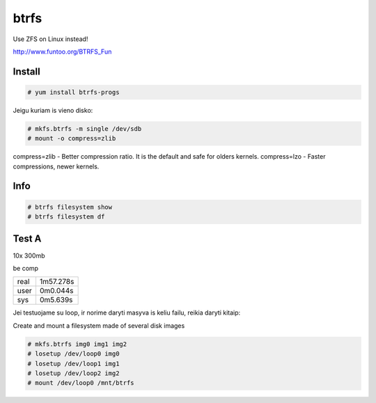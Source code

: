 btrfs
=====

Use ZFS on Linux instead!

http://www.funtoo.org/BTRFS_Fun

Install
-------

.. code-block:: none

   # yum install btrfs-progs

Jeigu kuriam is vieno disko:

.. code-block:: none

   # mkfs.btrfs -m single /dev/sdb
   # mount -o compress=zlib

compress=zlib - Better compression ratio. It is the default and safe for olders kernels.
compress=lzo - Faster compressions, newer kernels.


Info
----

.. code-block:: none

   # btrfs filesystem show
   # btrfs filesystem df


Test A
------

10x 300mb

be comp


====    =========
real    1m57.278s
user    0m0.044s
sys     0m5.639s
====    =========

Jei testuojame su loop, ir norime daryti masyva is keliu failu, reikia daryti kitaip:

Create and mount a filesystem made of several disk images

.. code-block:: none

   # mkfs.btrfs img0 img1 img2
   # losetup /dev/loop0 img0
   # losetup /dev/loop1 img1
   # losetup /dev/loop2 img2
   # mount /dev/loop0 /mnt/btrfs
